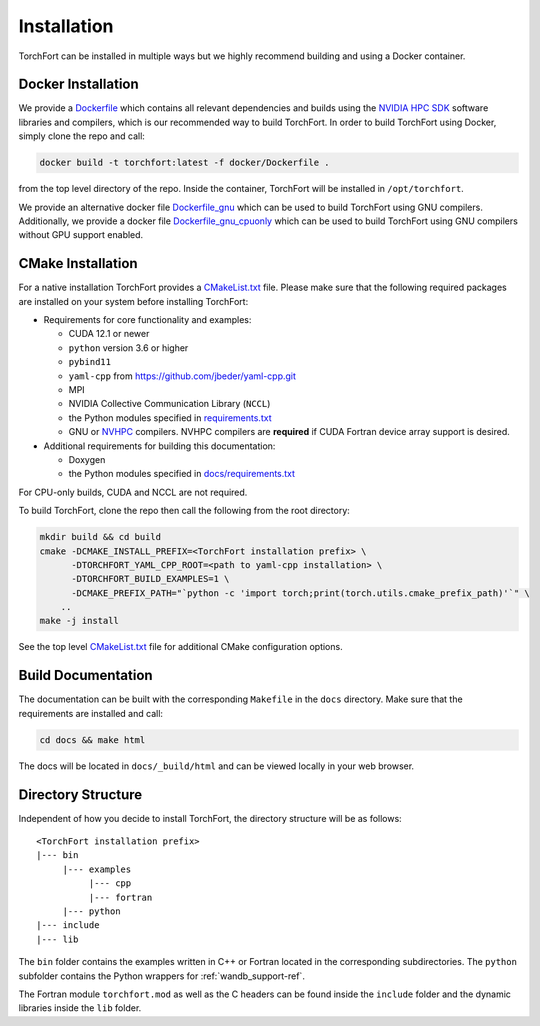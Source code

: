 ############
Installation
############

TorchFort can be installed in multiple ways but we highly recommend building and using a Docker container. 

Docker Installation
-------------------

We provide a `Dockerfile <https://github.com/NVIDIA/TorchFort/blob/master/docker/Dockerfile>`_ which contains all relevant dependencies and builds using the `NVIDIA HPC SDK <https://developer.nvidia.com/hpc-sdk>`_ software libraries and compilers, which is our recommended way to build TorchFort. In order to build TorchFort using Docker, simply clone the repo and call:

.. code-block:: bash

    docker build -t torchfort:latest -f docker/Dockerfile .

from the top level directory of the repo. Inside the container, TorchFort will be installed in ``/opt/torchfort``.

We provide an alternative docker file `Dockerfile_gnu <https://github.com/NVIDIA/TorchFort/blob/master/docker/Dockerfile_gnu>`_ which can be used to build TorchFort using GNU compilers. Additionally, we provide a docker file `Dockerfile_gnu_cpuonly <https://github.com/NVIDIA/TorchFort/blob/master/docker/Dockerfile_gnu_cpuonly>`_ which can be used to build TorchFort using GNU compilers without GPU support enabled.

CMake Installation
------------------

For a native installation TorchFort provides a `CMakeList.txt <https://github.com/NVIDIA/TorchFort/blob/master/CMakeLists.txt>`_ file. Please make sure that the following required packages are installed on your system before installing TorchFort:

* Requirements for core functionality and examples:

  - CUDA 12.1 or newer
  - ``python`` version 3.6 or higher
  - ``pybind11``
  - ``yaml-cpp`` from https://github.com/jbeder/yaml-cpp.git
  - MPI
  - NVIDIA Collective Communication Library (``NCCL``)
  - the Python modules specified in `requirements.txt <https://github.com/NVIDIA/TorchFort/blob/master/requirements.txt>`_
  - GNU or `NVHPC <https://developer.nvidia.com/hpc-sdk>`_ compilers. NVHPC compilers are **required** if CUDA Fortran device array support is desired.

* Additional requirements for building this documentation:

  - Doxygen
  - the Python modules specified in `docs/requirements.txt <https://github.com/NVIDIA/TorchFort/blob/master/docs/requirements.txt>`_

For CPU-only builds, CUDA and NCCL are not required.


To build TorchFort, clone the repo then call the following from the root directory:

.. code-block:: bash

    mkdir build && cd build
    cmake -DCMAKE_INSTALL_PREFIX=<TorchFort installation prefix> \
          -DTORCHFORT_YAML_CPP_ROOT=<path to yaml-cpp installation> \
          -DTORCHFORT_BUILD_EXAMPLES=1 \
          -DCMAKE_PREFIX_PATH="`python -c 'import torch;print(torch.utils.cmake_prefix_path)'`" \
        ..
    make -j install

See the top level `CMakeList.txt <https://github.com/NVIDIA/TorchFort/blob/master/CMakeLists.txt>`_ file for additional CMake configuration options.
    
Build Documentation
-------------------

The documentation can be built with the corresponding ``Makefile`` in the ``docs`` directory. Make sure that the requirements are installed and call:

.. code-block:: bash

    cd docs && make html

The docs will be located in ``docs/_build/html`` and can be viewed locally in your web browser. 

Directory Structure
-------------------

Independent of how you decide to install TorchFort, the directory structure will be as follows::

    <TorchFort installation prefix>
    |--- bin
         |--- examples
              |--- cpp
              |--- fortran
         |--- python
    |--- include
    |--- lib
    
The ``bin`` folder contains the examples written in C++ or Fortran located in the corresponding subdirectories. The ``python`` subfolder contains the Python wrappers for :ref:`wandb_support-ref`.

The Fortran module ``torchfort.mod`` as well as the C headers can be found inside the ``include`` folder and the dynamic libraries inside the ``lib`` folder.
